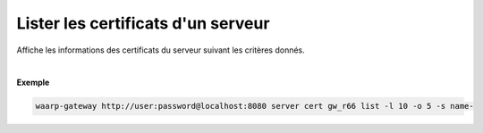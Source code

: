 .. _reference-cli-client-servers-certs-list:

###################################
Lister les certificats d'un serveur
###################################

.. program:: waarp-gateway server cert list

.. describe:: waarp-gateway server cert <SERVER> list

Affiche les informations des certificats du serveur suivant les critères donnés.

.. option:: -l <LIMIT>, --limit=<LIMIT>

   Le nombre de maximum certificats autorisés dans la réponse. Fixé à 20 par défaut.

.. option:: -o <OFFSET>, --offset=<OFFSET>

   Le numéro du premier certificat renvoyé.

.. option:: -s <SORT>, --sort=<SORT>

   L'ordre et paramètre selon lequel les certificats seront triés. Les choix
   possibles sont: tri par nom (``name+`` & ``name-``).

|

**Exemple**

.. code-block:: shell

   waarp-gateway http://user:password@localhost:8080 server cert gw_r66 list -l 10 -o 5 -s name-
